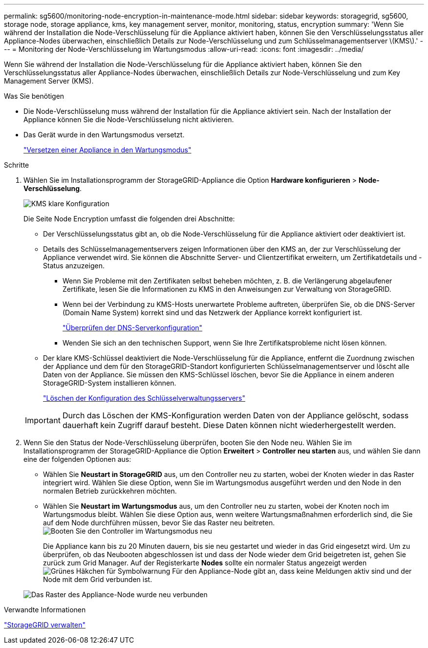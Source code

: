 ---
permalink: sg5600/monitoring-node-encryption-in-maintenance-mode.html 
sidebar: sidebar 
keywords: storagegrid, sg5600, storage node, storage appliance, kms, key management server, monitor, monitoring, status, encryption 
summary: 'Wenn Sie während der Installation die Node-Verschlüsselung für die Appliance aktiviert haben, können Sie den Verschlüsselungsstatus aller Appliance-Nodes überwachen, einschließlich Details zur Node-Verschlüsselung und zum Schlüsselmanagementserver \(KMS\).' 
---
= Monitoring der Node-Verschlüsselung im Wartungsmodus
:allow-uri-read: 
:icons: font
:imagesdir: ../media/


[role="lead"]
Wenn Sie während der Installation die Node-Verschlüsselung für die Appliance aktiviert haben, können Sie den Verschlüsselungsstatus aller Appliance-Nodes überwachen, einschließlich Details zur Node-Verschlüsselung und zum Key Management Server (KMS).

.Was Sie benötigen
* Die Node-Verschlüsselung muss während der Installation für die Appliance aktiviert sein. Nach der Installation der Appliance können Sie die Node-Verschlüsselung nicht aktivieren.
* Das Gerät wurde in den Wartungsmodus versetzt.
+
link:placing-appliance-into-maintenance-mode.html["Versetzen einer Appliance in den Wartungsmodus"]



.Schritte
. Wählen Sie im Installationsprogramm der StorageGRID-Appliance die Option *Hardware konfigurieren* > *Node-Verschlüsselung*.
+
image::../media/fde_monitor_in_maint_mode.png[KMS klare Konfiguration]

+
Die Seite Node Encryption umfasst die folgenden drei Abschnitte:

+
** Der Verschlüsselungsstatus gibt an, ob die Node-Verschlüsselung für die Appliance aktiviert oder deaktiviert ist.
** Details des Schlüsselmanagementservers zeigen Informationen über den KMS an, der zur Verschlüsselung der Appliance verwendet wird. Sie können die Abschnitte Server- und Clientzertifikat erweitern, um Zertifikatdetails und -Status anzuzeigen.
+
*** Wenn Sie Probleme mit den Zertifikaten selbst beheben möchten, z. B. die Verlängerung abgelaufener Zertifikate, lesen Sie die Informationen zu KMS in den Anweisungen zur Verwaltung von StorageGRID.
*** Wenn bei der Verbindung zu KMS-Hosts unerwartete Probleme auftreten, überprüfen Sie, ob die DNS-Server (Domain Name System) korrekt sind und das Netzwerk der Appliance korrekt konfiguriert ist.
+
link:checking-dns-server-configuration.html["Überprüfen der DNS-Serverkonfiguration"]

*** Wenden Sie sich an den technischen Support, wenn Sie Ihre Zertifikatsprobleme nicht lösen können.


** Der klare KMS-Schlüssel deaktiviert die Node-Verschlüsselung für die Appliance, entfernt die Zuordnung zwischen der Appliance und dem für den StorageGRID-Standort konfigurierten Schlüsselmanagementserver und löscht alle Daten von der Appliance. Sie müssen den KMS-Schlüssel löschen, bevor Sie die Appliance in einem anderen StorageGRID-System installieren können.
+
link:clearing-key-management-server-configuration.html["Löschen der Konfiguration des Schlüsselverwaltungsservers"]

+

IMPORTANT: Durch das Löschen der KMS-Konfiguration werden Daten von der Appliance gelöscht, sodass dauerhaft kein Zugriff darauf besteht. Diese Daten können nicht wiederhergestellt werden.



. Wenn Sie den Status der Node-Verschlüsselung überprüfen, booten Sie den Node neu. Wählen Sie im Installationsprogramm der StorageGRID-Appliance die Option *Erweitert* > *Controller neu starten* aus, und wählen Sie dann eine der folgenden Optionen aus:
+
** Wählen Sie *Neustart in StorageGRID* aus, um den Controller neu zu starten, wobei der Knoten wieder in das Raster integriert wird. Wählen Sie diese Option, wenn Sie im Wartungsmodus ausgeführt werden und den Node in den normalen Betrieb zurückkehren möchten.
** Wählen Sie *Neustart im Wartungsmodus* aus, um den Controller neu zu starten, wobei der Knoten noch im Wartungsmodus bleibt. Wählen Sie diese Option aus, wenn weitere Wartungsmaßnahmen erforderlich sind, die Sie auf dem Node durchführen müssen, bevor Sie das Raster neu beitreten.image:../media/reboot_controller_from_maintenance_mode.png["Booten Sie den Controller im Wartungsmodus neu"]
+
Die Appliance kann bis zu 20 Minuten dauern, bis sie neu gestartet und wieder in das Grid eingesetzt wird. Um zu überprüfen, ob das Neubooten abgeschlossen ist und dass der Node wieder dem Grid beigetreten ist, gehen Sie zurück zum Grid Manager. Auf der Registerkarte *Nodes* sollte ein normaler Status angezeigt werden image:../media/icon_alert_green_checkmark.png["Grünes Häkchen für Symbolwarnung"] Für den Appliance-Node gibt an, dass keine Meldungen aktiv sind und der Node mit dem Grid verbunden ist.

+
image::../media/node_rejoin_grid_confirmation.png[Das Raster des Appliance-Node wurde neu verbunden]





.Verwandte Informationen
link:../admin/index.html["StorageGRID verwalten"]

